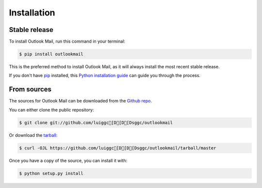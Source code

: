 .. highlight:: shell

============
Installation
============


Stable release
--------------

To install Outlook Mail, run this command in your terminal:

.. code-block:: console

    $ pip install outlookmail

This is the preferred method to install Outlook Mail, as it will always install the most recent stable release.

If you don't have `pip`_ installed, this `Python installation guide`_ can guide
you through the process.

.. _pip: https://pip.pypa.io
.. _Python installation guide: http://docs.python-guide.org/en/latest/starting/installation/


From sources
------------

The sources for Outlook Mail can be downloaded from the `Github repo`_.

You can either clone the public repository:

.. code-block:: console

    $ git clone git://github.com/luiggc[D[D[Dsggc/outlookmail

Or download the `tarball`_:

.. code-block:: console

    $ curl -OJL https://github.com/luiggc[D[D[Dsggc/outlookmail/tarball/master

Once you have a copy of the source, you can install it with:

.. code-block:: console

    $ python setup.py install


.. _Github repo: https://github.com/luiggc[D[D[Dsggc/outlookmail
.. _tarball: https://github.com/luiggc[D[D[Dsggc/outlookmail/tarball/master
